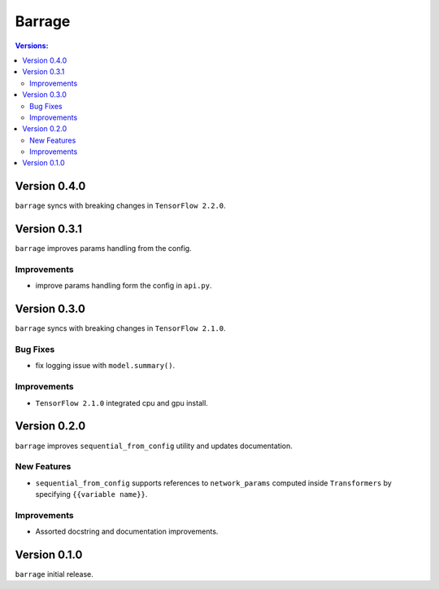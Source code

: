 =======
Barrage
=======

.. contents:: **Versions**:

-------------
Version 0.4.0
-------------
``barrage`` syncs  with  breaking changes in  ``TensorFlow 2.2.0``.

-------------
Version 0.3.1
-------------

``barrage`` improves params handling from the config.

~~~~~~~~~~~~
Improvements
~~~~~~~~~~~~

* improve params handling form the config in ``api.py``.

-------------
Version 0.3.0
-------------

``barrage`` syncs  with  breaking changes in  ``TensorFlow 2.1.0``.

~~~~~~~~~
Bug Fixes
~~~~~~~~~

*  fix logging issue with ``model.summary()``.

~~~~~~~~~~~~
Improvements
~~~~~~~~~~~~

* ``TensorFlow 2.1.0`` integrated cpu and gpu install.

-------------
Version 0.2.0
-------------

``barrage`` improves ``sequential_from_config`` utility and updates documentation.

~~~~~~~~~~~~
New Features
~~~~~~~~~~~~

* ``sequential_from_config`` supports references to ``network_params`` computed inside ``Transformers`` by specifying ``{{variable name}}``.

~~~~~~~~~~~~
Improvements
~~~~~~~~~~~~

* Assorted docstring and documentation improvements.

-------------
Version 0.1.0
-------------

``barrage`` initial release.
